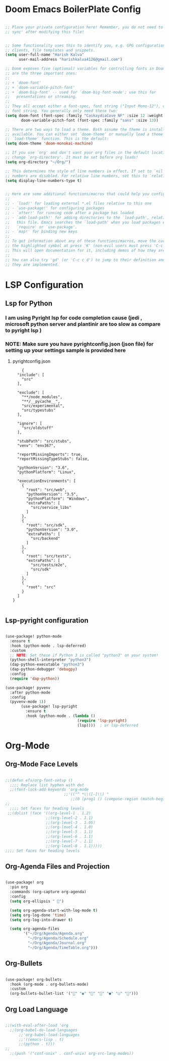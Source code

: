 #+AUTHOR: HK
#+DESCRIPTION: My Config file in form of Org

#  _   _ _  __
# | | | | |/ /
# | |_| | ' /
# |  _  | . \
# |_| |_|_|\_\
#+Email: harishkalva4126@gmail.com
#+NAME: Harish Kalva

* Doom Emacs BoilerPlate Config
#+begin_src emacs-lisp

;; Place your private configuration here! Remember, you do not need to run 'doom
;; sync' after modifying this file!


;; Some functionality uses this to identify you, e.g. GPG configuration, email
;; clients, file templates and snippets.
(setq user-full-name "Harish Kalva"
      user-mail-address "harishkalva4126@gmail.com")

;; Doom exposes five (optional) variables for controlling fonts in Doom. Here
;; are the three important ones:
;;
;; + `doom-font'
;; + `doom-variable-pitch-font'
;; + `doom-big-font' -- used for `doom-big-font-mode'; use this for
;;   presentations or streaming.
;;
;; They all accept either a font-spec, font string ("Input Mono-12"), or xlfd
;; font string. You generally only need these two:
(setq doom-font (font-spec :family "CaskaydiaCove NF" :size 12 :weight 'semi-light)
       doom-variable-pitch-font (font-spec :family "sans" :size 13))

;; There are two ways to load a theme. Both assume the theme is installed and
;; available. You can either set `doom-theme' or manually load a theme with the
;; `load-theme' function. This is the default:
(setq doom-theme 'doom-monokai-machine)

;; If you use `org' and don't want your org files in the default location below,
;; change `org-directory'. It must be set before org loads!
(setq org-directory "~/Org/")

;; This determines the style of line numbers in effect. If set to `nil', line
;; numbers are disabled. For relative line numbers, set this to `relative'.
(setq display-line-numbers-type t)


;; Here are some additional functions/macros that could help you configure Doom:
;;
;; - `load!' for loading external *.el files relative to this one
;; - `use-package!' for configuring packages
;; - `after!' for running code after a package has loaded
;; - `add-load-path!' for adding directories to the `load-path', relative to
;;   this file. Emacs searches the `load-path' when you load packages with
;;   `require' or `use-package'.
;; - `map!' for binding new keys
;;
;; To get information about any of these functions/macros, move the cursor over
;; the highlighted symbol at press 'K' (non-evil users must press 'C-c c k').
;; This will open documentation for it, including demos of how they are used.
;;
;; You can also try 'gd' (or 'C-c c d') to jump to their definition and see how
;; they are implemented.
#+end_src

* LSP Configuration
** Lsp for Python
*** I am using Pyright lsp for code completion cause (jedi , microsoft python server and plantinir are too slow as compare to pyright lsp )
*** NOTE: Make sure you have pyrightconfig.json (json file)  for setting up your settings sample is provided here
**** pyrightconfig.json
#+begin_example
    {
  "include": [
    "src"
  ],

  "exclude": [
    "**/node_modules",
    "**/__pycache__",
    "src/experimental",
    "src/typestubs"
  ],

  "ignore": [
    "src/oldstuff"
  ],

  "stubPath": "src/stubs",
  "venv": "env367",

  "reportMissingImports": true,
  "reportMissingTypeStubs": false,

  "pythonVersion": "3.6",
  "pythonPlatform": "Linux",

  "executionEnvironments": [
    {
      "root": "src/web",
      "pythonVersion": "3.5",
      "pythonPlatform": "Windows",
      "extraPaths": [
        "src/service_libs"
      ]
    },
    {
      "root": "src/sdk",
      "pythonVersion": "3.0",
      "extraPaths": [
        "src/backend"
      ]
    },
    {
      "root": "src/tests",
      "extraPaths": [
        "src/tests/e2e",
        "src/sdk"
      ]
    },
    {
      "root": "src"
    }
  ]
}

#+end_example


** Lsp-pyright configuration

#+begin_src emacs-lisp

(use-package! python-mode
  :ensure t
  :hook (python-mode . lsp-deferred)
  :custom
  ;; NOTE: Set these if Python 3 is called "python3" on your system!
  (python-shell-interpreter "python3")
  (dap-python-executable "python3")
  (dap-python-debugger 'debugpy)
  :config
  (require 'dap-python))

(use-package! pyvenv
  :after python-mode
  :config
  (pyvenv-mode 1))
       (use-package! lsp-pyright
         :ensure t
         :hook (python-mode . (lambda ()
                                (require 'lsp-pyright)
                                (lsp))))  ; or lsp-deferred
#+end_src



* Org-Mode
** Org-Mode Face Levels
#+begin_src emacs-lisp

;;(defun efs/org-font-setup ()
  ;;;; Replace list hyphen with dot
  ;;(font-lock-add-keywords 'org-mode
                          ;;'(("^ *\\([-]\\) "
                             ;;(0 (prog1 () (compose-region (match-beginning 1) (match-end 1) "•"))))))
;;
  ;;;; Set faces for heading levels
 ;;(dolist (face '((org-level-1 . 1.2)
                  ;;(org-level-2 . 1.1)
                  ;;(org-level-3 . 1.05)
                  ;;(org-level-4 . 1.0)
                  ;;(org-level-5 . 1.1)
                  ;;(org-level-6 . 1.1)
                  ;;(org-level-7 . 1.1)
                  ;;(org-level-8 . 1.1)))))
;;;; Set faces for heading levels
#+end_src

** Org-Agenda Files  and Projection
#+begin_src emacs-lisp

(use-package! org
  :pin org
  :commands (org-capture org-agenda)
  :config
  (setq org-ellipsis " ")

  (setq org-agenda-start-with-log-mode t)
  (setq org-log-done 'time)
  (setq org-log-into-drawer t)

  (setq org-agenda-files
        '("~/Org/Agenda/Agenda.org"
          "~/Org/Agenda/Schedule.org"
          "~/Org/Agenda/Journal.org"
          "~/Org/Agenda/TimeTable.org")))
#+end_src

** Org-Bullets
#+begin_src emacs-lisp

(use-package! org-bullets
  :hook (org-mode . org-bullets-mode)
  :custom
  (org-bullets-bullet-list '("" "◉" "" "" "●" "○" "")))
#+end_src

** Org Load Language


#+begin_src emacs-lisp

;;(with-eval-after-load 'org
  ;;(org-babel-do-load-languages
      ;;'org-babel-load-languages
      ;;'((emacs-lisp . t)
      ;;(python . t)))
;;
  ;;(push '("conf-unix" . conf-unix) org-src-lang-modes))
#+end_src
